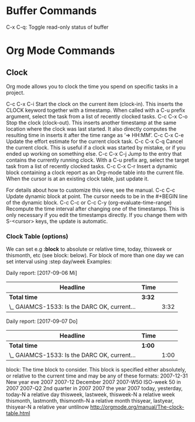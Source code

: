 * Buffer Commands

C-x C-q: Toggle read-only status of buffer 


* Org Mode Commands

** Clock

Org mode allows you to clock the time you spend on specific tasks in a project.

C-c C-x C-i
    Start the clock on the current item (clock-in). This inserts the CLOCK keyword together with a timestamp. When called with a C-u prefix argument, select the task from a list of recently clocked tasks.
C-c C-x C-o
    Stop the clock (clock-out). This inserts another timestamp at the same location where the clock was last started. It also directly computes the resulting time in inserts it after the time range as ‘=> HH:MM’.
C-c C-x C-e
    Update the effort estimate for the current clock task.
C-c C-x C-q
    Cancel the current clock. This is useful if a clock was started by mistake, or if you ended up working on something else.
C-c C-x C-j
    Jump to the entry that contains the currently running clock. With a C-u prefix arg, select the target task from a list of recently clocked tasks.
C-c C-x C-r
    Insert a dynamic block containing a clock report as an Org-mode table into the current file. When the cursor is at an existing clock table, just update it.

              #+BEGIN: clocktable :maxlevel 2 :emphasize nil :scope file
              #+END: clocktable

    For details about how to customize this view, see the manual.
C-c C-c
    Update dynamic block at point. The cursor needs to be in the #+BEGIN line of the dynamic block. 
C-c C-c or C-c C-y     (org-evaluate-time-range)
    Recompute the time interval after changing one of the timestamps. 
    This is only necessary if you edit the timestamps directly. If you change them with S-<cursor> keys, the update is automatic. 

*** Clock Table (options)
We can set e.g *:block* to absolute or relative time, today, thisweek or thismonth, etc (see block: below).
For block of more than one day we can set interval using :step day/week 
Examples:
#+BEGIN: clocktable :maxlevel 2 :scope subtree :block today :stepskip0
#+END:
#+BEGIN: clocktable :maxlevel 2 :scope subtree :block thismonth :step day :stepskip0

Daily report: [2017-09-06 Mi]
| Headline                                     | Time   |      |
|----------------------------------------------+--------+------|
| *Total time*                                 | *3:32* |      |
|----------------------------------------------+--------+------|
| \_  GAIAMCS-1533: Is the DARC OK, current... |        | 3:32 |

Daily report: [2017-09-07 Do]
| Headline                                     | Time   |      |
|----------------------------------------------+--------+------|
| *Total time*                                 | *1:00* |      |
|----------------------------------------------+--------+------|
| \_  GAIAMCS-1533: Is the DARC OK, current... |        | 1:00 |

#+END:

block: The time block to consider.  This block is specified either
absolutely, or relative to the current time and may be any of these formats:
  2007-12-31    New year eve 2007
  2007-12       December 2007
  2007-W50      ISO-week 50 in 2007
  2007-Q2       2nd quarter in 2007
  2007          the year 2007
  today, yesterday, today-N          a relative day
  thisweek, lastweek, thisweek-N     a relative week
  thismonth, lastmonth, thismonth-N  a relative month
  thisyear, lastyear, thisyear-N     a relative year
  untilnow
http://orgmode.org/manual/The-clock-table.html
